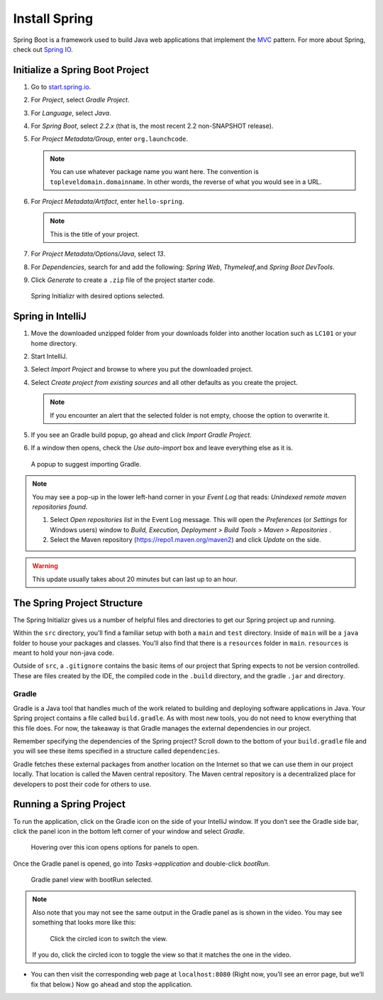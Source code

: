Install Spring
==============

Spring Boot is a framework used to build Java web applications that
implement the
`MVC <https://code.tutsplus.com/tutorials/mvc-for-noobs--net-10488>`__
pattern. For more about Spring, check out `Spring
IO <https://spring.io/>`__.

Initialize a Spring Boot Project
--------------------------------

#. Go to `start.spring.io <https://start.spring.io/>`__.
#. For *Project*, select *Gradle Project*.
#. For *Language*, select *Java*.
#. For *Spring Boot*, select *2.2.x* (that is, the most
   recent 2.2 non-SNAPSHOT release).
#. For *Project Metadata/Group*, enter ``org.launchcode``.

   .. note::

      You can use whatever package name you want here. The convention is
      ``topleveldomain.domainname``. In other words, the reverse of what
      you would see in a URL.

#. For *Project Metadata/Artifact*, enter ``hello-spring``.

   .. note::

      This is the title of your project.

#. For *Project Metadata/Options/Java*, select *13*.
#. For *Dependencies*, search for and add the following: *Spring Web*,
   *Thymeleaf*,and *Spring Boot DevTools*.
#. Click *Generate* to create a ``.zip`` file of the project starter code.

.. figure:: figures/spring-initializr.png
   :alt: Spring initializr with options

   Spring Initializr with desired options selected.

Spring in IntelliJ
------------------

#. Move the downloaded unzipped folder from your downloads folder into
   another location such as ``LC101`` or your home directory.
#. Start IntelliJ.
#. Select *Import Project* and browse to where you put the downloaded
   project.
#. Select *Create project from existing sources* and all other defaults
   as you create the project.

   .. note::

      If you encounter an alert that the selected folder is not empty, choose
      the option to overwrite it.

#. If you see an Gradle build popup, go ahead and click
   *Import Gradle Project*.
#. If a window then opens, check the *Use auto-import* box and
   leave everything else as it is.

.. figure:: figures/import-gradle-tip.png
   :alt: Popup to import Gradle

   A popup to suggest importing Gradle.

.. admonition:: Note

   You may see a pop-up in the lower left-hand corner in your *Event Log*
   that reads: *Unindexed remote maven repositories found*.

   1. Select *Open repositories list* in the Event Log message. This will
      open the *Preferences* (or *Settings* for Windows users) window to
      *Build, Execution, Deployment > Build Tools > Maven > Repositories* .
   2. Select the Maven repository (https://repo1.maven.org/maven2) and
      click *Update* on the side.   

.. warning::

   This update usually takes about 20 minutes but can last up to an hour.

The Spring Project Structure
----------------------------

The Spring Initializr gives us a number of helpful files and
directories to get our Spring project up and running.

Within the ``src`` directory, you’ll find a familiar setup with both a ``main`` and
``test`` directory. Inside of ``main`` will be a ``java`` folder to house your packages and
classes. You’ll also find that there is a ``resources`` folder in ``main``. ``resources`` is
meant to hold your non-java code.

Outside of ``src``, a ``.gitignore`` contains the basic items of our project that
Spring expects to not be version controlled. These are files created by the IDE, the compiled
code in the ``.build`` directory, and the gradle ``.jar`` and directory.

Gradle
^^^^^^

Gradle is a Java tool that handles much of the work related to building and deploying software
applications in Java. Your Spring project contains a file called ``build.gradle``. As with most new
tools, you do not need to know everything that this file does. For now, the takeaway is that
Gradle manages the external dependencies in our project.

Remember specifying the dependencies of the Spring project? Scroll down to the bottom of your
``build.gradle`` file and you will see these items specified in a structure called ``dependencies``.

.. sourcecode:: java
   :lineno-start: 22
   dependencies {
      implementation ‘org.springframework.boot:spring-boot-starter-thymeleaf’
      implementation ‘org.springframework.boot:spring-boot-starter-web’
      developmentOnly ‘org.springframework.boot:spring-boot-devtools’
      testImplementation(‘org.springframework.boot:spring-boot-starter-test’) {
         exclude group: ‘org.junit.vintage’, module: ‘junit-vintage-engine’
      }
   }

Gradle fetches these external packages from another location on the Internet so that we can use them
in our project locally. That location is called the Maven central repository. The Maven central repository
is a decentralized place for developers to post their code for others to use.

Running a Spring Project
------------------------

To run the application, click on the Gradle icon on the side of your IntelliJ window. If you don’t see the Gradle side bar, 
click the panel icon in the bottom left corner of your window and select *Gradle*. 

.. figure:: figures/panel-icon.png
      :alt: Panel icon options expanded

      Hovering over this icon opens options for panels to open.

Once the Gradle panel is opened, go into *Tasks->application* and double-click *bootRun*.

.. figure:: figures/gradle-bootrun.png
      :alt: Gradle panel view with bootRun selected

      Gradle panel view with bootRun selected.

.. admonition:: Note

   Also note that you may not see the same output in the Gradle panel as is
   shown in the video. You may see something that looks more like this:
   
   .. figure:: figures/windows-bootrun.png
      :alt: Alternative bootrun view

      Click the circled icon to switch the view.

   If you do, click the circled icon to toggle the view so that it matches
   the one in the video.

-  You can then visit the corresponding web page at ``localhost:8080``
   (Right now, you’ll see an error page, but we’ll fix that below.) Now
   go ahead and stop the application.

.. Create a Controller for your Spring Boot Project
.. ~~~~~~~~~~~~~~~~~~~~~~~~~~~~~~~~~~~~~~~~~~~~~~~~

.. -  First, add the necessary classes to your
..    *src->main->java->org.yourorgname->HelloSpringApplication*:
..    ``SpringBootApplication`` and ``SpringApplication``.
.. -  Next, go to *src->main->java* and right click on your
..    ``org.yourorgname`` package and then select *New->Package* and name
..    your new package ``controllers``.
.. -  Add a *New->Java Class* to the package ``controllers`` and name it
..    ``HelloController``.
.. -  Above the class definition for ``HelloController`` add the annotation
..    ``@Controller`` and add the corresponding class to your project.
.. -  Add this code to the body of your ``HelloController`` class:

.. .. code:: java

..        @RequestMapping(value="")
..        @ResponseBody
..        public String index(){
..            return "Hello World";
..        }

.. -  Use Gradle to *bootRun* again and visit *localhost:8080*. You should
..    see “Hello World”
.. -  Now add another controller at another path by adding this code below
..    the code posted above:

.. .. code:: java

..        @RequestMapping(value="goodbye")
..        @ResponseBody
..        public String goodbye(){
..            return "Goodbye";
..        }

.. -  Run the application again and visit *localhost:8080/goodbye* and you
..    should see “Goodbye”.

.. Congratulations! You just ran your first Spring Boot program in
.. IntelliJ!

.. .. raw:: html

..    <aside class="aside-pro-tip">

.. IntelliJ has a lot of helpful keyboard shortcuts. You saw me use
.. ``option + return`` (or ``alt + enter`` on Windows and Linux) in this
.. video. Find out more
.. `here <https://www.jetbrains.com/help/idea/2017.1/keyboard-shortcuts-you-cannot-miss.html>`__.

.. .. raw:: html

..    </aside>

.. .. |windows bootRun| image:: images/windowsBootRun.png




.. .. index:: ! mvc

.. MVC - design pattern. an approach to solving a common software problem. 
.. not specific to java or spring, but an abstract approach.

.. Models - buusiness objects. represent data that is part of the care functionality of the program. 
.. structure is independent from the framework.
.. ex - blog app - users are mdoels, so are blog posts

.. Views - display data to the user via an interface

.. controlloers - traffic cops. connect the model and views together. handle requests and move data

.. mvc flow

.. spring boot - one portion of a larger framework called spring
.. 	spring mvc is a module w/in 
.. 	boot is an extension of spring mvc
.. 	convention over configuration
.. 		embedded application server. tomcat
.. 		default settings and locations - dont have to configure every path or settings
.. 		easier configuration

.. start.spring.io - 11:25 time for spring initializr info

.. Hello Spring
.. ============

.. Spring Boot is a framework used to build Java web applications that
.. implement the
.. `MVC <https://code.tutsplus.com/tutorials/mvc-for-noobs--net-10488>`__
.. pattern. For more about Spring, check out `Spring
.. IO <https://spring.io/>`__. 



.. Some of the benefits of Spring Boot are:

.. -  Web development is simplified even more in Spring Boot than in Spring
.. -  It provides Tomcat as an embedded web server
.. -  A lot of settings are configured for us so there’s no need for
..    additional XML configuration



